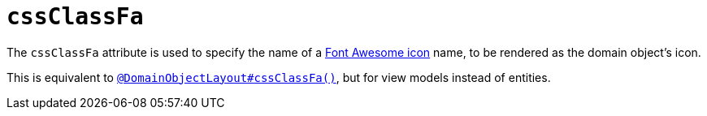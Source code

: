 = `cssClassFa`
:Notice: Licensed to the Apache Software Foundation (ASF) under one or more contributor license agreements. See the NOTICE file distributed with this work for additional information regarding copyright ownership. The ASF licenses this file to you under the Apache License, Version 2.0 (the "License"); you may not use this file except in compliance with the License. You may obtain a copy of the License at. http://www.apache.org/licenses/LICENSE-2.0 . Unless required by applicable law or agreed to in writing, software distributed under the License is distributed on an "AS IS" BASIS, WITHOUT WARRANTIES OR  CONDITIONS OF ANY KIND, either express or implied. See the License for the specific language governing permissions and limitations under the License.
:page-partial:




The `cssClassFa` attribute is used to specify the name of a link:http://fortawesome.github.io/Font-Awesome/icons/[Font Awesome icon] name, to be rendered as the domain object's icon.

This is equivalent to xref:refguide:applib-ant:DomainObjectLayout.adoc#cssClassFa[`@DomainObjectLayout#cssClassFa()`], but for view models instead of entities.

